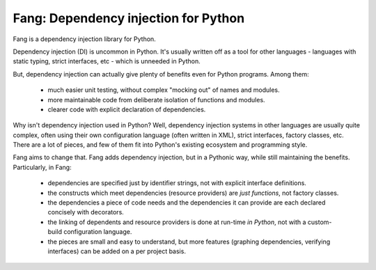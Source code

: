 Fang: Dependency injection for Python
=====================================

Fang is a dependency injection library for Python.

Dependency injection (DI) is uncommon in Python. It's usually written off as a tool for other languages - languages with static typing, strict interfaces, etc - which is unneeded in Python.

But, dependency injection can actually give plenty of benefits even for Python programs. Among them:

 - much easier unit testing, without complex "mocking out" of names and modules.
 - more maintainable code from deliberate isolation of functions and modules.
 - clearer code with explicit declaration of dependencies.

Why isn't dependency injection used in Python? Well, dependency injection systems in other languages are usually quite complex, often using their own configuration language (often written in XML), strict interfaces, factory classes, etc. There are a lot of pieces, and few of them fit into Python's existing ecosystem and programming style.

Fang aims to change that. Fang adds dependency injection, but in a Pythonic way, while still maintaining the benefits. Particularly, in Fang:

 - dependencies are specified just by identifier strings, not with explicit interface definitions.
 - the constructs which meet dependencies (resource providers) are *just functions*, not factory classes.
 - the dependencies a piece of code needs and the dependencies it can provide are each declared concisely with decorators.
 - the linking of dependents and resource providers is done at run-time *in Python*, not with a custom-build configuration language.
 - the pieces are small and easy to understand, but more features (graphing dependencies, verifying interfaces) can be added on a per project basis.
